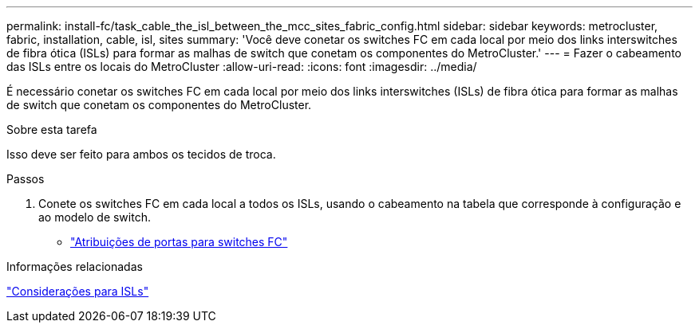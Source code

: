 ---
permalink: install-fc/task_cable_the_isl_between_the_mcc_sites_fabric_config.html 
sidebar: sidebar 
keywords: metrocluster, fabric, installation, cable, isl, sites 
summary: 'Você deve conetar os switches FC em cada local por meio dos links interswitches de fibra ótica (ISLs) para formar as malhas de switch que conetam os componentes do MetroCluster.' 
---
= Fazer o cabeamento das ISLs entre os locais do MetroCluster
:allow-uri-read: 
:icons: font
:imagesdir: ../media/


[role="lead"]
É necessário conetar os switches FC em cada local por meio dos links interswitches (ISLs) de fibra ótica para formar as malhas de switch que conetam os componentes do MetroCluster.

.Sobre esta tarefa
Isso deve ser feito para ambos os tecidos de troca.

.Passos
. Conete os switches FC em cada local a todos os ISLs, usando o cabeamento na tabela que corresponde à configuração e ao modelo de switch.
+
** link:concept_port_assignments_for_fc_switches_when_using_ontap_9_1_and_later.html["Atribuições de portas para switches FC"]




.Informações relacionadas
link:concept_considerations_isls_mcfc.html["Considerações para ISLs"]

